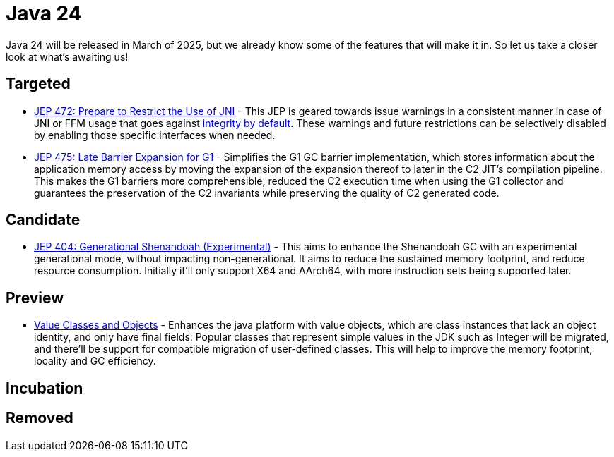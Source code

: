 = Java 24
:toc:
:toc-placement:
:toclevels: 3

Java 24 will be released in March of 2025, but we already know some of the features that will make it in.
So let us take a closer look at what's awaiting us!

== Targeted

- https://openjdk.org/jeps/472[JEP 472: Prepare to Restrict the Use of JNI] - This JEP is geared towards issue warnings in a consistent manner in case of JNI or FFM usage that goes against https://openjdk.org/jeps/8305968[integrity by default]. These warnings and future restrictions can be selectively disabled by enabling those specific interfaces when needed.
- https://openjdk.org/jeps/475[JEP 475: Late Barrier Expansion for G1]  - Simplifies the G1 GC barrier implementation, which stores information about the application memory access by moving the expansion of the expansion thereof to later in the C2 JIT's compilation pipeline. This makes the G1 barriers more comprehensible, reduced the C2 execution time when using the G1 collector and guarantees the preservation of the C2 invariants while preserving the quality of C2 generated code. 

== Candidate
- https://openjdk.org/jeps/404[JEP 404: Generational Shenandoah (Experimental)] - This aims to enhance the Shenandoah GC with an experimental generational mode, without impacting non-generational. It aims to reduce the sustained memory footprint, and reduce resource consumption. Initially it'll only support X64 and AArch64, with more instruction sets being supported later.

== Preview

- https://openjdk.org/jeps/401[Value Classes and Objects] - Enhances the java platform with value objects, which are class instances that lack an object identity, and only have final fields. Popular classes that represent simple values in the JDK such as Integer will be migrated, and there'll be support for compatible migration of user-defined classes. This will help to improve the memory footprint, locality and GC efficiency.

== Incubation

== Removed